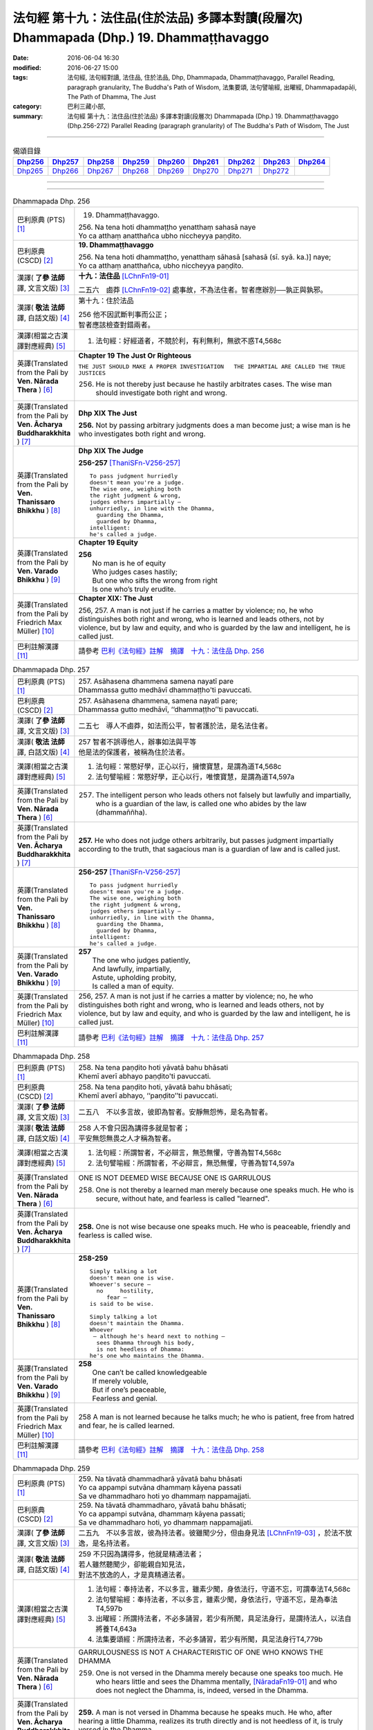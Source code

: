 ========================================================================================
法句經 第十九：法住品(住於法品) 多譯本對讀(段層次) Dhammapada (Dhp.) 19. Dhammaṭṭhavaggo
========================================================================================

:date: 2016-06-04 16:30
:modified: 2016-06-27 15:00
:tags: 法句經, 法句經對讀, 法住品, 住於法品, Dhp, Dhammapada, Dhammaṭṭhavaggo, 
       Parallel Reading, paragraph granularity, The Buddha's Path of Wisdom,
       法集要頌, 法句譬喻經, 出曜經, Dhammapadapāḷi, The Path of Dhamma, The Just
:category: 巴利三藏小部, 
:summary: 法句經 第十九：法住品(住於法品) 多譯本對讀(段層次) Dhammapada (Dhp.) 19. Dhammaṭṭhavaggo 
          (Dhp.256-272)
          Parallel Reading (paragraph granularity) of The Buddha's Path of Wisdom, The Just

--------------

.. list-table:: 偈頌目錄
   :widths: 2 2 2 2 2 2 2 2 2
   :header-rows: 1

   * - Dhp256_
     - Dhp257_
     - Dhp258_
     - Dhp259_
     - Dhp260_
     - Dhp261_
     - Dhp262_
     - Dhp263_
     - Dhp264_

   * - Dhp265_
     - Dhp266_
     - Dhp267_
     - Dhp268_
     - Dhp269_
     - Dhp270_
     - Dhp271_
     - Dhp272_
     - 

--------------

.. raw:: html 

  本對讀包含下列數個版本，請自行勾選欲對讀之版本
  （感恩 <strong><a href="https://siongui.github.io/zh/pages/siong-ui-te.html">Siong-Ui Te 師兄</a></strong>
  提供程式支援）：
  
  <div id="option-contrast-reading"></div>

--------------

.. _Dhp256:

.. list-table:: Dhammapada Dhp. 256
   :widths: 15 75
   :header-rows: 0
   :class: contrast-reading-table

   * - 巴利原典 (PTS) [1]_
     - 19. Dhammaṭṭhavaggo. 
 
       | 256. Na tena hoti dhammaṭṭho yenatthaṃ sahasā naye
       | Yo ca atthaṃ anatthañca ubho niccheyya paṇḍito.

   * - 巴利原典 (CSCD) [2]_
     - **19. Dhammaṭṭhavaggo**

       | 256. Na  tena hoti dhammaṭṭho, yenatthaṃ sāhasā [sahasā (sī. syā. ka.)] naye;
       | Yo ca atthaṃ anatthañca, ubho niccheyya paṇḍito.

   * - 漢譯( **了參 法師** 譯, 文言文版) [3]_
     - **十九：法住品** [LChnFn19-01]_ 

       二五六　鹵莽 [LChnFn19-02]_ 處事故，不為法住者。智者應辦別──孰正與孰邪。

   * - 漢譯( **敬法 法師** 譯, 白話文版) [4]_
     - 第十九：住於法品

       | 256 他不因武斷判事而公正；
       | 智者應該檢查對錯兩者。

   * - 漢譯(相當之古漢譯對應經典) [5]_
     - 1. 法句經：好經道者，不競於利，有利無利，無欲不惑T4,568c

   * - 英譯(Translated from the Pali by **Ven. Nārada Thera** ) [6]_
     - **Chapter 19  The Just Or Righteous**

       ``THE JUST SHOULD MAKE A PROPER INVESTIGATION   THE IMPARTIAL ARE CALLED THE TRUE JUSTICES``
       
       256. He is not thereby just because he hastily arbitrates cases. The wise man should investigate both right and wrong.

   * - 英譯(Translated from the Pali by **Ven. Ācharya Buddharakkhita** ) [7]_
     - **Dhp XIX The Just**
       
       **256.** Not by passing arbitrary judgments does a man become just; a wise man is he who investigates both right and wrong.

   * - 英譯(Translated from the Pali by **Ven. Thanissaro Bhikkhu** ) [8]_
     - **Dhp XIX  The Judge**

       **256-257** [ThaniSFn-V256-257]_
       ::
              
          To pass judgment hurriedly    
          doesn't mean you're a judge.    
          The wise one, weighing both   
          the right judgment & wrong,   
          judges others impartially —   
          unhurriedly, in line with the Dhamma,   
            guarding the Dhamma,  
            guarded by Dhamma,  
          intelligent:    
          he's called a judge.

   * - 英譯(Translated from the Pali by **Ven. Varado Bhikkhu** ) [9]_
     - **Chapter 19 Equity**

       | **256** 
       |  No man is he of equity  
       |  Who judges cases hastily; 
       |  But one who sifts the wrong from right  
       |  Is one who’s truly erudite.
     
   * - 英譯(Translated from the Pali by Friedrich Max Müller) [10]_
     - **Chapter XIX: The Just**

       256, 257. A man is not just if he carries a matter by violence; no, he who distinguishes both right and wrong, who is learned and leads others, not by violence, but by law and equity, and who is guarded by the law and intelligent, he is called just.

   * - 巴利註解漢譯 [11]_
     - 請參考 `巴利《法句經》註解　摘譯　十九：法住品 Dhp. 256 <{filename}../dhA/dhA-chap19%zh.rst#Dhp256>`__

.. _Dhp257:

.. list-table:: Dhammapada Dhp. 257
   :widths: 15 75
   :header-rows: 0
   :class: contrast-reading-table

   * - 巴利原典 (PTS) [1]_
     - | 257. Asāhasena dhammena samena nayatī pare
       | Dhammassa gutto medhāvī dhammaṭṭho'ti pavuccati.

   * - 巴利原典 (CSCD) [2]_
     - | 257. Asāhasena  dhammena, samena nayatī pare;
       | Dhammassa gutto medhāvī, ‘‘dhammaṭṭho’’ti pavuccati.

   * - 漢譯( **了參 法師** 譯, 文言文版) [3]_
     - 二五七　導人不鹵莽，如法而公平，智者護於法，是名法住者。

   * - 漢譯( **敬法 法師** 譯, 白話文版) [4]_
     - | 257 智者不誤導他人，辦事如法與平等
       | 他是法的保護者，被稱為住於法者。

   * - 漢譯(相當之古漢譯對應經典) [5]_
     - 1. 法句經：常愍好學，正心以行，擁懷寶慧，是謂為道T4,568c
       2. 法句譬喻經：常愍好學，正心以行，唯懷寶慧，是謂為道T4,597a

   * - 英譯(Translated from the Pali by **Ven. Nārada Thera** ) [6]_
     - 257. The intelligent person who leads others not falsely but lawfully and impartially, who is a guardian of the law, is called one who abides by the law (dhammaññha).

   * - 英譯(Translated from the Pali by **Ven. Ācharya Buddharakkhita** ) [7]_
     - **257.** He who does not judge others arbitrarily, but passes judgment impartially according to the truth, that sagacious man is a guardian of law and is called just.

   * - 英譯(Translated from the Pali by **Ven. Thanissaro Bhikkhu** ) [8]_
     - **256-257** [ThaniSFn-V256-257]_
       ::
              
          To pass judgment hurriedly    
          doesn't mean you're a judge.    
          The wise one, weighing both   
          the right judgment & wrong,   
          judges others impartially —   
          unhurriedly, in line with the Dhamma,   
            guarding the Dhamma,  
            guarded by Dhamma,  
          intelligent:    
          he's called a judge.

   * - 英譯(Translated from the Pali by **Ven. Varado Bhikkhu** ) [9]_
     - | **257** 
       |  The one who judges patiently, 
       |  And lawfully, impartially,  
       |  Astute, upholding probity,  
       |  Is called a man of equity.
     
   * - 英譯(Translated from the Pali by Friedrich Max Müller) [10]_
     - 256, 257. A man is not just if he carries a matter by violence; no, he who distinguishes both right and wrong, who is learned and leads others, not by violence, but by law and equity, and who is guarded by the law and intelligent, he is called just.

   * - 巴利註解漢譯 [11]_
     - 請參考 `巴利《法句經》註解　摘譯　十九：法住品 Dhp. 257 <{filename}../dhA/dhA-chap19%zh.rst#Dhp257>`__

.. _Dhp258:

.. list-table:: Dhammapada Dhp. 258
   :widths: 15 75
   :header-rows: 0
   :class: contrast-reading-table

   * - 巴利原典 (PTS) [1]_
     - | 258. Na tena paṇḍito hoti yāvatā bahu bhāsati
       | Khemī averī abhayo paṇḍito'ti pavuccati.

   * - 巴利原典 (CSCD) [2]_
     - | 258. Na tena paṇḍito hoti, yāvatā bahu bhāsati;
       | Khemī averī abhayo, ‘‘paṇḍito’’ti pavuccati.

   * - 漢譯( **了參 法師** 譯, 文言文版) [3]_
     - 二五八　不以多言故，彼即為智者。安靜無怨怖，是名為智者。

   * - 漢譯( **敬法 法師** 譯, 白話文版) [4]_
     - | 258 人不會只因為講得多就是智者；
       | 平安無怨無畏之人才稱為智者。

   * - 漢譯(相當之古漢譯對應經典) [5]_
     - 1. 法句經：所謂智者，不必辯言，無恐無懼，守善為智T4,568c
       2. 法句譬喻經：所謂智者，不必辯言，無恐無懼，守善為智T4,597a

   * - 英譯(Translated from the Pali by **Ven. Nārada Thera** ) [6]_
     - ONE IS NOT DEEMED WISE BECAUSE ONE IS GARRULOUS

       258. One is not thereby a learned man merely because one speaks much. He who is secure, without hate, and fearless is called "learned".

   * - 英譯(Translated from the Pali by **Ven. Ācharya Buddharakkhita** ) [7]_
     - **258.** One is not wise because one speaks much. He who is peaceable, friendly and fearless is called wise.

   * - 英譯(Translated from the Pali by **Ven. Thanissaro Bhikkhu** ) [8]_
     - **258-259** 
       ::
              
          Simply talking a lot    
          doesn't mean one is wise.   
          Whoever's secure —    
            no     hostility, 
               fear — 
          is said to be wise.   
              
          Simply talking a lot    
          doesn't maintain the Dhamma.    
          Whoever   
           — although he's heard next to nothing —    
            sees Dhamma through his body, 
            is not heedless of Dhamma:  
          he's one who maintains the Dhamma.

   * - 英譯(Translated from the Pali by **Ven. Varado Bhikkhu** ) [9]_
     - | **258** 
       |  One can’t be called knowledgeable 
       |  If merely voluble,  
       |  But if one’s peaceable, 
       |  Fearless and genial.
     
   * - 英譯(Translated from the Pali by Friedrich Max Müller) [10]_
     - 258 A man is not learned because he talks much; he who is patient, free from hatred and fear, he is called learned.

   * - 巴利註解漢譯 [11]_
     - 請參考 `巴利《法句經》註解　摘譯　十九：法住品 Dhp. 258 <{filename}../dhA/dhA-chap19%zh.rst#Dhp258>`__

.. _Dhp259:

.. list-table:: Dhammapada Dhp. 259
   :widths: 15 75
   :header-rows: 0
   :class: contrast-reading-table

   * - 巴利原典 (PTS) [1]_
     - | 259. Na tāvatā dhammadharā yāvatā bahu bhāsati
       | Yo ca appampi sutvāna dhammaṃ kāyena passati
       | Sa ve dhammadharo hoti yo dhammaṃ nappamajjati.

   * - 巴利原典 (CSCD) [2]_
     - | 259. Na tāvatā dhammadharo, yāvatā bahu bhāsati;
       | Yo ca appampi sutvāna, dhammaṃ kāyena passati;
       | Sa ve dhammadharo hoti, yo dhammaṃ nappamajjati.

   * - 漢譯( **了參 法師** 譯, 文言文版) [3]_
     - 二五九　不以多言故，彼為持法者。彼雖聞少分，但由身見法 [LChnFn19-03]_ ，於法不放逸，是名持法者。

   * - 漢譯( **敬法 法師** 譯, 白話文版) [4]_
     - | 259 不只因為講得多，他就是精通法者；
       | 若人雖然聽聞少，卻能親自知見法，
       | 對法不放逸的人，才是真精通法者。

   * - 漢譯(相當之古漢譯對應經典) [5]_
     - 1. 法句經：奉持法者，不以多言，雖素少聞，身依法行，守道不忘，可謂奉法T4,568c
       2. 法句譬喻經：奉持法者，不以多言，雖素少聞，身依法行，守道不忘，是為奉法T4,597b
       3. 出曜經：所謂持法者，不必多誦習，若少有所聞，具足法身行，是謂持法人，以法自將養T4,643a
       4. 法集要頌經：所謂持法者，不必多誦習，若少有所聞，具足法身行T4,779b

   * - 英譯(Translated from the Pali by **Ven. Nārada Thera** ) [6]_
     - GARRULOUSNESS IS NOT A CHARACTERISTIC OF ONE WHO KNOWS THE DHAMMA

       259. One is not versed in the Dhamma merely because one speaks too much. He who hears little and sees the Dhamma mentally, [NāradaFn19-01]_ and who does not neglect the Dhamma, is, indeed, versed in the Dhamma.

   * - 英譯(Translated from the Pali by **Ven. Ācharya Buddharakkhita** ) [7]_
     - **259.** A man is not versed in Dhamma because he speaks much. He who, after hearing a little Dhamma, realizes its truth directly and is not heedless of it, is truly versed in the Dhamma.

   * - 英譯(Translated from the Pali by **Ven. Thanissaro Bhikkhu** ) [8]_
     - **258-259** [ThaniSFn-V259]_
       ::
              
          Simply talking a lot    
          doesn't mean one is wise.   
          Whoever's secure —    
            no     hostility, 
               fear — 
          is said to be wise.   
              
          Simply talking a lot    
          doesn't maintain the Dhamma.    
          Whoever   
           — although he's heard next to nothing —    
            sees Dhamma through his body, 
            is not heedless of Dhamma:  
          he's one who maintains the Dhamma.

   * - 英譯(Translated from the Pali by **Ven. Varado Bhikkhu** ) [9]_
     - | **259** 
       |  He’s not a Dhamma specialist, 
       |  The one who merely speechifies; 
       |  But one, not lax, who learns a bit, 
       |  Then Dhamma does he realise.
     
   * - 英譯(Translated from the Pali by Friedrich Max Müller) [10]_
     - 259 A man is not a supporter of the law because he talks much; even if a man has learnt little, but sees the law bodily, he is a supporter of the law, a man who never neglects the law.

   * - 巴利註解漢譯 [11]_
     - 請參考 `巴利《法句經》註解　摘譯　十九：法住品 Dhp. 259 <{filename}../dhA/dhA-chap19%zh.rst#Dhp259>`__

.. _Dhp260:

.. list-table:: Dhammapada Dhp. 260
   :widths: 15 75
   :header-rows: 0
   :class: contrast-reading-table

   * - 巴利原典 (PTS) [1]_
     - | 260. Na tena thero hoti yenassa palitaṃ siro
       | Paripakko vayo tassa moghajiṇṇo'ti vuccati.

   * - 巴利原典 (CSCD) [2]_
     - | 260. Na  tena thero so hoti [thero hoti (sī. syā.)], yenassa palitaṃ siro;
       | Paripakko  vayo tassa, ‘‘moghajiṇṇo’’ti vuccati.

   * - 漢譯( **了參 法師** 譯, 文言文版) [3]_
     - 二六０　不因彼白頭，即得為長老 [LChnFn19-04]_ 。彼年齡虛熟，徒有長老名。

   * - 漢譯( **敬法 法師** 譯, 白話文版) [4]_
     - | 260 他不會只是因為白了頭髮即是長老，
       | 僅只是年歲大的人稱為「白活到老」。

   * - 漢譯(相當之古漢譯對應經典) [5]_
     - 1. 法句經：所謂老者，不必年耆，形熟髮白，惷愚而已T4,568c
       2. 法句譬喻經：所謂老者，不以年耆，形熟髮白，惷愚而已T4,597a
       3. 出曜經：所謂長老，不以耆年，形熟髮白，惷愚而已T4,680a
       4. 法集要頌經：所謂長老者，不必以耆年，形熟鬢髮白，愚惷不知罪T4,782c

       | 5. 增一：所謂長老者，未必剃鬚髮，雖復年齒長，不免於愚行T2,659c
       | 6. 智度：所謂長老相，不必以年耆，形瘦鬚髮白，空老內無德T25,224b

   * - 英譯(Translated from the Pali by **Ven. Nārada Thera** ) [6]_
     - ``GREY HAIR ALONE MAKES NOT A THERA   HE IS A THERA WHO IS STAINLESS``

       260. He is not thereby an elder (thera [NāradaFn19-02]_ ) merely because his head is grey. Ripe is he in age. "Old-in-vain" is he called.

   * - 英譯(Translated from the Pali by **Ven. Ācharya Buddharakkhita** ) [7]_
     - **260.** A monk is not an elder because his head is gray. He is but ripe in age, and he is called one grown old in vain.

   * - 英譯(Translated from the Pali by **Ven. Thanissaro Bhikkhu** ) [8]_
     - **260-261** 
       ::
              
          A head of gray hairs    
          doesn't mean one's an elder.    
          Advanced in years,    
          one's called an old fool.   
              
          But one in whom there is    
            truth, restraint, 
            rectitude, gentleness,  
            self-control —  
          he's called an elder,   
            his impurities disgorged, 
               enlightened.

   * - 英譯(Translated from the Pali by **Ven. Varado Bhikkhu** ) [9]_
     - | **260** 
       |  A monk’s not deemed ‘an Elder’  
       |  Through hair that’s turning grey. 
       |  If he’s just matured in age,  
       |  He’s deemed ‘matured-in-vain’.
     
   * - 英譯(Translated from the Pali by Friedrich Max Müller) [10]_
     - 260 A man is not an elder because his head is grey; his age may be ripe, but he is called 'Old-in-vain.'

   * - 巴利註解漢譯 [11]_
     - 請參考 `巴利《法句經》註解　摘譯　十九：法住品 Dhp. 260 <{filename}../dhA/dhA-chap19%zh.rst#Dhp260>`__

.. _Dhp261:

.. list-table:: Dhammapada Dhp. 261
   :widths: 15 75
   :header-rows: 0
   :class: contrast-reading-table

   * - 巴利原典 (PTS) [1]_
     - | 261. Yamhi saccaṃ ca dhammo ca ahiṃsā saṃyamo damo
       | Sa ve vantamalo dhīro thero iti pavuccati.

   * - 巴利原典 (CSCD) [2]_
     - | 261. Yamhi saccañca dhammo ca, ahiṃsā saṃyamo damo;
       | Sa ve vantamalo dhīro, ‘‘thero’’ iti [so theroti (syā. ka.)] pavuccati.

   * - 漢譯( **了參 法師** 譯, 文言文版) [3]_
     - 二六一　於彼具真實 [LChnFn19-05]_ ，具法 [LChnFn19-06]_ 不殺生，節制 [LChnFn19-07]_ 並調伏 [LChnFn19-08]_ ，彼有智慧人。除滅諸垢穢，實名為長老。

   * - 漢譯( **敬法 法師** 譯, 白話文版) [4]_
     - | 261 於他有諦又有法 [CFFn19-01]_ 、無害有戒與自制，
       | 去除污垢 [CFFn19-02]_ 的賢者，他是所謂的長老。

   * - 漢譯(相當之古漢譯對應經典) [5]_
     - 1. 法句經：謂懷諦法，順調慈仁，明遠清潔，是為長老T4,568c
       2. 法句譬喻經：謂懷諦法，順調慈仁，明達清潔，是為長老T4,597a
       3. 出曜經：謂捨罪福，淨修梵行，明遠清潔，是謂長老T4,680a
       4. 法集要頌經：能知罪福者，身淨修梵行，明遠純清潔，是名為長老T4,782c

       | 5. 增一：若有見諦法，無害於群萌，捨諸穢惡行，此名為長老T2,659c

   * - 英譯(Translated from the Pali by **Ven. Nārada Thera** ) [6]_
     - 261. In whom are truth, [NāradaFn19-03]_ virtue, [NāradaFn19-04]_ harmlessness, restraint [NāradaFn19-05]_ and control, that wise man who is purged of impurities, [NāradaFn19-06]_ is, indeed, called an elder.

   * - 英譯(Translated from the Pali by **Ven. Ācharya Buddharakkhita** ) [7]_
     - **261.** One in whom there is truthfulness, virtue, inoffensiveness, restraint and self-mastery, who is free from defilements and is wise — he is truly called an Elder.

   * - 英譯(Translated from the Pali by **Ven. Thanissaro Bhikkhu** ) [8]_
     - **260-261** 
       ::
              
          A head of gray hairs    
          doesn't mean one's an elder.    
          Advanced in years,    
          one's called an old fool.   
              
          But one in whom there is    
            truth, restraint, 
            rectitude, gentleness,  
            self-control —  
          he's called an elder,   
            his impurities disgorged, 
               enlightened.

   * - 英譯(Translated from the Pali by **Ven. Varado Bhikkhu** ) [9]_
     - | **261** 
       |  The bhikkhu of goodness and honesty,  
       |  Who’s peaceful, good-natured and tamed, 
       |  Who’s resolute, purged of impurity, 
       |  Is ‘Elder’ deservedly named.
     
   * - 英譯(Translated from the Pali by Friedrich Max Müller) [10]_
     - 261 He in whom there is truth, virtue, love, restraint, moderation, he who is free from impurity and is wise, he is called an elder.

   * - 巴利註解漢譯 [11]_
     - 請參考 `巴利《法句經》註解　摘譯　十九：法住品 Dhp. 261 <{filename}../dhA/dhA-chap19%zh.rst#Dhp261>`__

.. _Dhp262:

.. list-table:: Dhammapada Dhp. 262
   :widths: 15 75
   :header-rows: 0
   :class: contrast-reading-table

   * - 巴利原典 (PTS) [1]_
     - | 262. Na vākkaraṇamattena vaṇṇapokkharatāya vā
       | Sādhurūpo naro hoti issukī maccharī saṭho.

   * - 巴利原典 (CSCD) [2]_
     - | 262. Na vākkaraṇamattena, vaṇṇapokkharatāya vā;
       | Sādhurūpo naro hoti, issukī maccharī saṭho.

   * - 漢譯( **了參 法師** 譯, 文言文版) [3]_
     - 二六二　 [LChnFn19-09]_ 嫉慳虛偽者，雖以其辯才，或由相端嚴，不為善良人。

   * - 漢譯( **敬法 法師** 譯, 白話文版) [4]_
     - | 262 嫉妒吝嗇狡猾的人，不會只因說話優雅，
       | 或者因為容貌美麗，就是心地善良的人。

   * - 漢譯(相當之古漢譯對應經典) [5]_
     - 1. 法句經：所謂端政，非色如花，慳嫉虛飾，言行有違T4,568c
       2. 法句譬喻經：所謂端正，非色如華，貪嫉虛飾，言行有違T4,597a
       3. 出曜經：不以柔和言，名稱有所至，人有善顏色，乃懷巧偽心T4,748b
       4. 法集要頌經：不以柔和言，名稱有所至，人有善顏色，乃懷巧偽心T4,793a

   * - 英譯(Translated from the Pali by **Ven. Nārada Thera** ) [6]_
     - ``NOT BY HANDSOME APPEARANCE DOES ONE BECOME GOOD-NATURED   GOOD-NATURED IS HE WHO HAS GIVEN UP JEALOUSY ETC.``

       262. Not by mere eloquence, nor by handsome appearance, does a man become good-natured, should he be jealous, selfish, and deceitful. 

   * - 英譯(Translated from the Pali by **Ven. Ācharya Buddharakkhita** ) [7]_
     - **262.** Not by mere eloquence nor by beauty of form does a man become accomplished, if he is jealous, selfish and deceitful.

   * - 英譯(Translated from the Pali by **Ven. Thanissaro Bhikkhu** ) [8]_
     - **262-263** 
       ::
              
          Not by suave conversation   
          or lotus-like coloring    
          does an envious, miserly cheat    
          become an exemplary man.    
              
          But one in whom this is   
            cut    through  
            up-    rooted 
            wiped out — 
          he's called exemplary,    
            his aversion disgorged, 
               intelligent.

   * - 英譯(Translated from the Pali by **Ven. Varado Bhikkhu** ) [9]_
     - | **262 & 263** 
       |    
       |  Not merely polished rhetoric, 
       |  Nor features that are beauteous,  
       |  Denote that someone’s excellent 
       |  Who’s stingy, sly and envious.  
       |    
       |  But, if these stains are quelled, 
       |  If uprooted and expelled, 
       |  Then, the sage who’s purged malevolence,  
       |  Is correctly known as excellent.
     
   * - 英譯(Translated from the Pali by Friedrich Max Müller) [10]_
     - 262 An envious greedy, dishonest man does not become respectable by means of much talking only, or by the beauty of his complexion.

   * - 巴利註解漢譯 [11]_
     - 請參考 `巴利《法句經》註解　摘譯　十九：法住品 Dhp. 262 <{filename}../dhA/dhA-chap19%zh.rst#Dhp262>`__

.. _Dhp263:

.. list-table:: Dhammapada Dhp. 263
   :widths: 15 75
   :header-rows: 0
   :class: contrast-reading-table

   * - 巴利原典 (PTS) [1]_
     - | 263. Yassa ce taṃ samucchinnaṃ mūlaghaccaṃ samūhataṃ
       | Sa vantadoso medhāvī sādhurūpo'ti vuccati.

   * - 巴利原典 (CSCD) [2]_
     - | 263. Yassa cetaṃ samucchinnaṃ, mūlaghaccaṃ samūhataṃ;
       | Sa vantadoso medhāvī, ‘‘sādhurūpo’’ti vuccati.

   * - 漢譯( **了參 法師** 譯, 文言文版) [3]_
     - 二六三　若斬斷此（心），拔根及除滅，彼捨瞋智者，名為善良人。

   * - 漢譯( **敬法 法師** 譯, 白話文版) [4]_
     - | 263 若人已斷除根除、以及消滅該惡法，
       | 這已除穢的智者，稱為心地善良者。

   * - 漢譯(相當之古漢譯對應經典) [5]_
     - 1. 法句經：謂能捨惡，根原已斷，慧而無恚，是謂端政T4,569a
       2. 法句譬喻經：謂能捨惡，根原已斷，慧而無恚，是謂端正T4,597a
       3. 出曜經：有能斷是者，永拔其根本，智者除諸穢，乃名為善色T4,748c
       4. 法集要頌經：有能斷是者，永拔其根本，智者除諸穢，乃名為善色T4,793a

   * - 英譯(Translated from the Pali by **Ven. Nārada Thera** ) [6]_
     - 263. But in whom these are wholly cut off, uprooted and extinct, that wise man who is purged of hatred, is, indeed, called good-natured.

   * - 英譯(Translated from the Pali by **Ven. Ācharya Buddharakkhita** ) [7]_
     - **263.** But he in whom these are wholly destroyed, uprooted and extinct, and who has cast out hatred — that wise man is truly accomplished.

   * - 英譯(Translated from the Pali by **Ven. Thanissaro Bhikkhu** ) [8]_
     - **262-263** 
       ::
              
          Not by suave conversation   
          or lotus-like coloring    
          does an envious, miserly cheat    
          become an exemplary man.    
              
          But one in whom this is   
            cut    through  
            up-    rooted 
            wiped out — 
          he's called exemplary,    
            his aversion disgorged, 
               intelligent.

   * - 英譯(Translated from the Pali by **Ven. Varado Bhikkhu** ) [9]_
     - | **262 & 263** 
       |    
       |  Not merely polished rhetoric, 
       |  Nor features that are beauteous,  
       |  Denote that someone’s excellent 
       |  Who’s stingy, sly and envious.  
       |    
       |  But, if these stains are quelled, 
       |  If uprooted and expelled, 
       |  Then, the sage who’s purged malevolence,  
       |  Is correctly known as excellent.
     
   * - 英譯(Translated from the Pali by Friedrich Max Müller) [10]_
     - 263 He in whom all this is destroyed, and taken out with the very root, he, when freed from hatred and wise, is called respectable.

   * - 巴利註解漢譯 [11]_
     - 請參考 `巴利《法句經》註解　摘譯　十九：法住品 Dhp. 263 <{filename}../dhA/dhA-chap19%zh.rst#Dhp263>`__

.. _Dhp264:

.. list-table:: Dhammapada Dhp. 264
   :widths: 15 75
   :header-rows: 0
   :class: contrast-reading-table

   * - 巴利原典 (PTS) [1]_
     - | 264. Na muṇḍakena samaṇo abbato alikaṃ bhaṇaṃ
       | Icchālobhasamāpanno samaṇo kiṃ bhavissati.

   * - 巴利原典 (CSCD) [2]_
     - | 264. Na muṇḍakena samaṇo, abbato alikaṃ bhaṇaṃ;
       | Icchālobhasamāpanno, samaṇo kiṃ bhavissati.

   * - 漢譯( **了參 法師** 譯, 文言文版) [3]_
     - 二六四　若破戒妄語，削髮非沙門。充滿欲與貪，云何為沙門？

   * - 漢譯( **敬法 法師** 譯, 白話文版) [4]_
     - | 264 無戒說妄語的人，不因剃頭是沙門。
       | 充滿渴望貪欲者，怎麼會是個沙門？

   * - 漢譯(相當之古漢譯對應經典) [5]_
     - 1. 法句經：所謂沙門，非必除髮，妄語貪取，有欲如凡T4,569a
       2. 法句譬喻經：所謂沙門，不必除髮，妄語貪取，有欲如凡T4,597a
       3. 出曜經：所謂沙門，非必除髮，妄語貪取，有欲如凡T4,680b
       4. 法集要頌經：所謂沙門者，不必剃鬚髮，妄語多貪愛，有欲如凡夫T4,782c

   * - 英譯(Translated from the Pali by **Ven. Nārada Thera** ) [6]_
     - A SHAVEN HEAD DOES NOT MAKE ONE A MONK

       264. Not by a shaven head does an undisciplined man, [NāradaFn19-07]_ who utters lies, become a monk. How will one who is full of desire and greed be a monk?

   * - 英譯(Translated from the Pali by **Ven. Ācharya Buddharakkhita** ) [7]_
     - **264.** Not by shaven head does a man who is indisciplined and untruthful become a monk. How can he who is full of desire and greed be a monk?

   * - 英譯(Translated from the Pali by **Ven. Thanissaro Bhikkhu** ) [8]_
     - **264-265** 
       ::
              
          A shaven head   
          doesn't mean a contemplative.   
          The liar observing no duties,   
          filled with greed & desire:   
          what kind of contemplative's he?    
              
          But whoever tunes out   
          the dissonance    
          of his evil qualities   
           — large or small —   
          in every way    
          by bringing evil to consonance:   
            he's called a contemplative.

   * - 英譯(Translated from the Pali by **Ven. Varado Bhikkhu** ) [9]_
     - | **264** 
       |  By shaving one’s head one is not a recluse. 
       |  The shaveling who’s lawless, who utters untruths, 
       |  Brimful of wishes, and laden with greed,  
       |  How could such a one a recluse be, indeed?
     
   * - 英譯(Translated from the Pali by Friedrich Max Müller) [10]_
     - 264 Not by tonsure does an undisciplined man who speaks falsehood become a Samana; can a man be a Samana who is still held captive by desire and greediness?

   * - 巴利註解漢譯 [11]_
     - 請參考 `巴利《法句經》註解　摘譯　十九：法住品 Dhp. 264 <{filename}../dhA/dhA-chap19%zh.rst#Dhp264>`__

.. _Dhp265:

.. list-table:: Dhammapada Dhp. 265
   :widths: 15 75
   :header-rows: 0
   :class: contrast-reading-table

   * - 巴利原典 (PTS) [1]_
     - | 265. Yo ca sameti pāpāni aṇuṃ thūlāni sabbaso
       | Samitattā hi pāpānaṃ samaṇo'ti pavuccati.

   * - 巴利原典 (CSCD) [2]_
     - | 265. Yo  ca sameti pāpāni, aṇuṃ thūlāni sabbaso;
       | Samitattā hi pāpānaṃ, ‘‘samaṇo’’ti pavuccati.

   * - 漢譯( **了參 法師** 譯, 文言文版) [3]_
     - 二六五　彼息滅諸惡──無論大與小，因息滅諸惡，故名為沙門。

   * - 漢譯( **敬法 法師** 譯, 白話文版) [4]_
     - | 265 已平息一切大小惡的人，
       | 因為自己已平息諸惡而稱為沙門。

   * - 漢譯(相當之古漢譯對應經典) [5]_
     - 1. 法句經：謂能止惡，恢廓弘道，息心滅意，是為沙門T4,569a
       2. 法句譬喻經：謂能止惡，恢廓弘道，息心滅意，是謂沙門T4,597b
       3. 出曜經：所謂沙門，恢廓弘道，息心滅意，麤結不興T4,680c
       4. 法集要頌經：所言沙門者，息心滅意想，穢垢盡消除，故說為出家T4,783a

   * - 英譯(Translated from the Pali by **Ven. Nārada Thera** ) [6]_
     - HE IS A MONK WHO HAS OVERCOME EVIL

       265. He who wholly subdues evil deeds both small and great is called a monk because he has overcome all evil. 

   * - 英譯(Translated from the Pali by **Ven. Ācharya Buddharakkhita** ) [7]_
     - **265.** He who wholly subdues evil both small and great is called a monk, because he has overcome all evil.

   * - 英譯(Translated from the Pali by **Ven. Thanissaro Bhikkhu** ) [8]_
     - **264-265** [ThaniSFn-V265]_
       ::
              
          A shaven head   
          doesn't mean a contemplative.   
          The liar observing no duties,   
          filled with greed & desire:   
          what kind of contemplative's he?    
              
          But whoever tunes out   
          the dissonance    
          of his evil qualities   
           — large or small —   
          in every way    
          by bringing evil to consonance:   
            he's called a contemplative.

   * - 英譯(Translated from the Pali by **Ven. Varado Bhikkhu** ) [9]_
     - | **265** 
       |  With the eradication of all forms of evil conduct, either gross or subtle, one becomes truly an ascetic.
     
   * - 英譯(Translated from the Pali by Friedrich Max Müller) [10]_
     - 265 He who always quiets the evil, whether small or large, he is called a Samana (a quiet man), because he has quieted all evil.

   * - 巴利註解漢譯 [11]_
     - 請參考 `巴利《法句經》註解　摘譯　十九：法住品 Dhp. 265 <{filename}../dhA/dhA-chap19%zh.rst#Dhp265>`__

.. _Dhp266:

.. list-table:: Dhammapada Dhp. 266
   :widths: 15 75
   :header-rows: 0
   :class: contrast-reading-table

   * - 巴利原典 (PTS) [1]_
     - | 266. Na tena bhikkhū hoti yāvatā bhikkhate pare
       | Vissaṃ dhammaṃ samādāya bhikkhu hoti na tāvatā.

   * - 巴利原典 (CSCD) [2]_
     - | 266. Na  tena bhikkhu so hoti, yāvatā bhikkhate pare;
       | Vissaṃ dhammaṃ samādāya, bhikkhu hoti na tāvatā.

   * - 漢譯( **了參 法師** 譯, 文言文版) [3]_
     - 二六六　僅向他行乞，不即是比丘。行宗教法儀，亦不為比丘。

   * - 漢譯( **敬法 法師** 譯, 白話文版) [4]_
     - | 266 他不會只是因為向別人乞食就是比丘。
       | 他不會只因為奉行肉腥法而成為比丘。 [CFFn19-03]_

   * - 漢譯(相當之古漢譯對應經典) [5]_
     - 1. 法句經：所謂比丘，非時乞食，邪行婬彼，稱名而已T4,569a
       2. 法句譬喻經：所謂比丘，非持乞食，邪行望彼，求名而已T4,597b

       | 3. 雜含：所謂比丘者，非但以乞食，受持在家法，是何名比丘？T2,27a
       | 4. 別雜：不必從他乞，得名為比丘，雖具在家法，正修於梵行T2,466b
       | 5. 婆須蜜：彼不為比丘，從彼乞求者，受取屋舍法，如是非比丘T28,803b

   * - 英譯(Translated from the Pali by **Ven. Nārada Thera** ) [6]_
     - ``ONE DOES NOT BECOME A BHIKKHU MERELY BY BEGGING   HE WHO IS HOLY IS CALLED A BHIKKHU``

       266. He is not thereby a bhikkhu [NāradaFn19-08]_ merely because he begs from others; by following the whole code (of morality [NāradaFn19-09]_ ) one certainly becomes a bhikkhu and not (merely) by such begging.

   * - 英譯(Translated from the Pali by **Ven. Ācharya Buddharakkhita** ) [7]_
     - **266.** He is not a monk just because he lives on others' alms. Not by adopting outward form does one become a true monk.

   * - 英譯(Translated from the Pali by **Ven. Thanissaro Bhikkhu** ) [8]_
     - **266-267** 
       ::
              
          Begging from others   
          doesn't mean one's a monk.    
          As long as one follows    
          householders' ways,   
          one is no monk at all.    
              
          But whoever puts aside    
          both merit & evil and,    
          living the chaste life,   
            judiciously 
          goes through the world:   
          he's called a monk.

   * - 英譯(Translated from the Pali by **Ven. Varado Bhikkhu** ) [9]_
     - | **266** 
       |  A bhikkhu is one who commits  
       |  To the whole of the training, not bits. [VaradoFn-V266]_  
       |  Those people could never be said  
       |  True bhikkhus to be, who just beg.
     
   * - 英譯(Translated from the Pali by Friedrich Max Müller) [10]_
     - 266 A man is not a mendicant (Bhikshu) simply because he asks others for alms; he who adopts the whole law is a Bhikshu, not he who only begs.

   * - 巴利註解漢譯 [11]_
     - 請參考 `巴利《法句經》註解　摘譯　十九：法住品 Dhp. 266 <{filename}../dhA/dhA-chap19%zh.rst#Dhp266>`__

.. _Dhp267:

.. list-table:: Dhammapada Dhp. 267
   :widths: 15 75
   :header-rows: 0
   :class: contrast-reading-table

   * - 巴利原典 (PTS) [1]_
     - | 267. Yo'dha puññca pāpañca bāhetvā brahmacariyavā
       | Saṅkhāya loke carati sa ce bhikkhū'ti vuccati.

   * - 巴利原典 (CSCD) [2]_
     - | 267. Yodha puññañca pāpañca, bāhetvā brahmacariyavā [brahmacariyaṃ (ka.)];
       | Saṅkhāya loke carati, sa ve ‘‘bhikkhū’’ti vuccati.

   * - 漢譯( **了參 法師** 譯, 文言文版) [3]_
     - 二六七　僅捨善與惡，修於梵行者，以知 [LChnFn19-10]_ 住此世，彼實名比丘。

   * - 漢譯( **敬法 法師** 譯, 白話文版) [4]_
     - | 267 若人於此教法中，已捨善惡具梵行、
       | 了知蘊世間過活，此人實稱為比丘。

   * - 漢譯(相當之古漢譯對應經典) [5]_
     - 1. 法句經：謂捨罪福，淨修梵行，慧能破惡，是為比丘T4,569a
       2. 法句譬喻經：謂捨罪業，淨修梵行，慧能破惡，是為比丘T4,597b
       3. 出曜經：謂捨罪福，淨修梵行，明遠清潔，是謂長老T4,680a

       | 4. 雜含：於功德過惡，俱離修正行，其心無所畏，是則名比丘T2,27a
       | 5. 別雜：福果及惡報，俱斷無相著，乾竭諸有結，是名比丘法T2,466b
       | 6. 婆須蜜：若有福有惡，除去修梵行，練滅受不起，彼謂之比丘T28,803b
       | 7. 智度：能捨罪福果，精進行梵行，已離一切法，是名為長老T25,224b

   * - 英譯(Translated from the Pali by **Ven. Nārada Thera** ) [6]_
     - 267. Herein he who has transcended both good and evil, whose conduct is sublime, who lives with understanding in this world, he, indeed, is called a bhikkhu.

   * - 英譯(Translated from the Pali by **Ven. Ācharya Buddharakkhita** ) [7]_
     - **267.** Whoever here (in the Dispensation) lives a holy life, transcending both merit and demerit, and walks with understanding in this world — he is truly called a monk.

   * - 英譯(Translated from the Pali by **Ven. Thanissaro Bhikkhu** ) [8]_
     - **266-267** 
       ::
              
          Begging from others   
          doesn't mean one's a monk.    
          As long as one follows    
          householders' ways,   
          one is no monk at all.    
              
          But whoever puts aside    
          both merit & evil and,    
          living the chaste life,   
            judiciously 
          goes through the world:   
          he's called a monk.

   * - 英譯(Translated from the Pali by **Ven. Varado Bhikkhu** ) [9]_
     - | **267** 
       |  He who has rejected both merit and evil, who lives in the world with a careful attitude, faring the holy life, should certainly be called a monk.
     
   * - 英譯(Translated from the Pali by Friedrich Max Müller) [10]_
     - 267 He who is above good and evil, who is chaste, who with knowledge passes through the world, he indeed is called a Bhikshu.

   * - 巴利註解漢譯 [11]_
     - 請參考 `巴利《法句經》註解　摘譯　十九：法住品 Dhp. 267 <{filename}../dhA/dhA-chap19%zh.rst#Dhp267>`__

.. _Dhp268:

.. list-table:: Dhammapada Dhp. 268
   :widths: 15 75
   :header-rows: 0
   :class: contrast-reading-table

   * - 巴利原典 (PTS) [1]_
     - | 268. Na monena muni hoti mūḷharūpo aviddasu
       | Yo ca tulaṃ'va paggayha varamādāya paṇḍito.

   * - 巴利原典 (CSCD) [2]_
     - | 268. Na monena munī hoti, mūḷharūpo aviddasu;
       | Yo ca tulaṃva paggayha, varamādāya paṇḍito.

   * - 漢譯( **了參 法師** 譯, 文言文版) [3]_
     - 二六八　 [LChnFn19-11]_ 愚昧無知者，不以默然故，而名為牟尼。智者如權衡。

   * - 漢譯( **敬法 法師** 譯, 白話文版) [4]_
     - | 268-269 愚痴且無智的人，不因沉默是牟尼。
       | 猶如持秤（衡量後），智者選取最上的，
       | 捨棄種種邪惡的，因此了知是牟尼。
       | 了知兩種世間者，因此被稱為牟尼。 [CFFn19-04]_

   * - 漢譯(相當之古漢譯對應經典) [5]_
     - 1. 法句經：所謂仁明，非口不言，用心不淨，外順而已T4,569a
       2. 法句譬喻經：所謂仁明，非口所言，用心不精，外順而已T4,597b

   * - 英譯(Translated from the Pali by **Ven. Nārada Thera** ) [6]_
     - ``SILENCE ALONE DOES NOT MAKE A SAGE   BY SUPPRESSING EVIL ONE BECOMES A SAGE``

       268. Not by silence (alone) does he who is dull and ignorant become a sage; but that wise man who, as if holding a pair of scales, embraces the best [NāradaFn19-10]_ and shuns evil, is indeed a sage.

   * - 英譯(Translated from the Pali by **Ven. Ācharya Buddharakkhita** ) [7]_
     - **268.** Not by observing silence does one become a sage, if he be foolish and ignorant. But that man is wise who, as if holding a balance-scale accepts only the good.

   * - 英譯(Translated from the Pali by **Ven. Thanissaro Bhikkhu** ) [8]_
     - **268-269** [ThaniSFn-V268-269]_
       ::
              
          Not by silence    
          does someone confused   
            & unknowing 
          turn into a sage.   
          But whoever — wise,   
          as if holding the scales,   
            taking the excellent —  
            rejects evil deeds: 
          he is a sage,   
          that's how he's a sage.   
          Whoever can weigh   
          both sides of the world:    
            that's how he's called  
            a sage.

   * - 英譯(Translated from the Pali by **Ven. Varado Bhikkhu** ) [9]_
     - | **268** 
       |  An ignorant man, and misguided, 
       |  No wisdom will gain by mere silence.  
       |  A sage is like someone  
       |  Who, using some scales, 
       |  Singles out what is good, having weighed it.
     
   * - 英譯(Translated from the Pali by Friedrich Max Müller) [10]_
     - 268, 269. A man is not a Muni because he observes silence (mona, i.e. mauna), if he is foolish and ignorant; but the wise who, taking the balance, chooses the good and avoids evil, he is a Muni, and is a Muni thereby; he who in this world weighs both sides is called a Muni.

   * - 巴利註解漢譯 [11]_
     - 請參考 `巴利《法句經》註解　摘譯　十九：法住品 Dhp. 268 <{filename}../dhA/dhA-chap19%zh.rst#Dhp268>`__

.. _Dhp269:

.. list-table:: Dhammapada Dhp. 269
   :widths: 15 75
   :header-rows: 0
   :class: contrast-reading-table

   * - 巴利原典 (PTS) [1]_
     - | 269. Pāpāni parivajjeti sa manī tena so muni
       | Yo munāti ubho loke muni tena pavuccati. 

   * - 巴利原典 (CSCD) [2]_
     - | 269. Pāpāni  parivajjeti, sa munī tena so muni;
       | Yo munāti ubho loke, ‘‘muni’’ tena pavuccati.

   * - 漢譯( **了參 法師** 譯, 文言文版) [3]_
     - 二六九  捨惡取其善，乃得為牟尼。彼知於兩界 [LChnFn19-12]_ ，故稱為牟尼。

   * - 漢譯( **敬法 法師** 譯, 白話文版) [4]_
     - | 268-269 愚痴且無智的人，不因沉默是牟尼。
       | 猶如持秤（衡量後），智者選取最上的，
       | 捨棄種種邪惡的，因此了知是牟尼。
       | 了知兩種世間者，因此被稱為牟尼。 [CFFn19-04]_

   * - 漢譯(相當之古漢譯對應經典) [5]_
     - 1. 法句經：謂心無為，內行清虛，此彼寂滅，是為仁明T4,569a
       2. 法句譬喻經：謂心無為，內行清虛，此彼寂滅，是為仁明T4,597b

   * - 英譯(Translated from the Pali by **Ven. Nārada Thera** ) [6]_
     - 269. For that reason [NāradaFn19-11]_ he is a sage. He who understands, both worlds [NāradaFn19-12]_ is, therefore, called a sage.

   * - 英譯(Translated from the Pali by **Ven. Ācharya Buddharakkhita** ) [7]_
     - **269.** The sage (thus) rejecting the evil, is truly a sage. Since he comprehends both (present and future) worlds, he is called a sage.

   * - 英譯(Translated from the Pali by **Ven. Thanissaro Bhikkhu** ) [8]_
     - **268-269** [ThaniSFn-V268-269]_
       ::
              
          Not by silence    
          does someone confused   
            & unknowing 
          turn into a sage.   
          But whoever — wise,   
          as if holding the scales,   
            taking the excellent —  
            rejects evil deeds: 
          he is a sage,   
          that's how he's a sage.   
          Whoever can weigh   
          both sides of the world:    
            that's how he's called  
            a sage.

   * - 英譯(Translated from the Pali by **Ven. Varado Bhikkhu** ) [9]_
     - | **269** 
       |  A sage shuns evil, and has fathomed all worlds; for these reasons, he is called a sage.
     
   * - 英譯(Translated from the Pali by Friedrich Max Müller) [10]_
     - 268, 269. A man is not a Muni because he observes silence (mona, i.e. mauna), if he is foolish and ignorant; but the wise who, taking the balance, chooses the good and avoids evil, he is a Muni, and is a Muni thereby; he who in this world weighs both sides is called a Muni.

   * - 巴利註解漢譯 [11]_
     - 請參考 `巴利《法句經》註解　摘譯　十九：法住品 Dhp. 269 <{filename}../dhA/dhA-chap19%zh.rst#Dhp269>`__

.. _Dhp270:

.. list-table:: Dhammapada Dhp. 270
   :widths: 15 75
   :header-rows: 0
   :class: contrast-reading-table

   * - 巴利原典 (PTS) [1]_
     - | 270. Na tena ariyo hoti yena pāṇāni hiṃsati
       | Ahiṃsā sabbapāṇānaṃ ariyo'ti pavuccati.

   * - 巴利原典 (CSCD) [2]_
     - | 270. Na tena ariyo hoti, yena pāṇāni hiṃsati;
       | Ahiṃsā  sabbapāṇānaṃ, ‘‘ariyo’’ti pavuccati.

   * - 漢譯( **了參 法師** 譯, 文言文版) [3]_
     - 二七０　彼人非聖賢，以其殺生故。不害諸眾生，是名為聖者。

   * - 漢譯( **敬法 法師** 譯, 白話文版) [4]_
     - | 270 他不會因為傷害生命而成聖人；
       | 不會傷害一切生命者才是聖人。

   * - 漢譯(相當之古漢譯對應經典) [5]_
     - 1. 法句經：所謂有道，非救一物，普濟天下，無害為道T4,569a
       2. 法句譬喻經：所謂有道，非救一物，普濟天下，無害無道T4,597b

   * - 英譯(Translated from the Pali by **Ven. Nārada Thera** ) [6]_
     - BY HARMLESSNESS ONE BECOMES A NOBLE (ARIYA)

       270. He is not therefore an Ariya (Noble) in that he harms living beings; through his harmlessness towards all living beings is he called an Ariya (Noble).

   * - 英譯(Translated from the Pali by **Ven. Ācharya Buddharakkhita** ) [7]_
     - **270.** He is not noble who injures living beings. He is called noble because he is harmless towards all living beings.

   * - 英譯(Translated from the Pali by **Ven. Thanissaro Bhikkhu** ) [8]_
     - **270** 
       ::
              
          Not by harming life   
          does one become noble.    
          One is termed   noble   
            for being  gentle 
          to all living things.

   * - 英譯(Translated from the Pali by **Ven. Varado Bhikkhu** ) [9]_
     - | **270** 
       |  Saints are not those who show creatures barbarity;  
       |  Rather, who show all-embracing humanity.
     
   * - 英譯(Translated from the Pali by Friedrich Max Müller) [10]_
     - 270 A man is not an elect (Ariya) because he injures living creatures; because he has pity on all living creatures, therefore is a man called Ariya.

   * - 巴利註解漢譯 [11]_
     - 請參考 `巴利《法句經》註解　摘譯　十九：法住品 Dhp. 270 <{filename}../dhA/dhA-chap19%zh.rst#Dhp270>`__

.. _Dhp271:

.. list-table:: Dhammapada Dhp. 271
   :widths: 15 75
   :header-rows: 0
   :class: contrast-reading-table

   * - 巴利原典 (PTS) [1]_
     - | 271. Na sīlabbatamattena bāhusaccena vā pana
       | Atha vā samādhilābhena vivicca sayanena vā.

   * - 巴利原典 (CSCD) [2]_
     - | 271. Na sīlabbatamattena, bāhusaccena vā pana;
       | Atha vā samādhilābhena, vivittasayanena vā.

   * - 漢譯( **了參 法師** 譯, 文言文版) [3]_
     - 二七一　 [LChnFn19-13]_ 不以戒律行 [LChnFn19-14]_ ，或由於多聞 [LChnFn19-15]_ ，或由證三昧，或由於獨居 [LChnFn19-16]_ 。

   * - 漢譯( **敬法 法師** 譯, 白話文版) [4]_
     - | 271-272 比丘不可只因為有戒行、或多聞、或得定、或獨處
       | 、或知「我得享凡夫享受不到的出離樂 [CFFn19-05]_ 」
       | 而感到滿足，而不（致力於）達到滅盡諸漏。

   * - 漢譯(相當之古漢譯對應經典) [5]_
     - 1. 法句經：戒眾不言，我行多誠，得定意者，要由閉損T4,569a
       2. 出曜經：不以持戒力，及以多聞義，正使得定慧，不著於文飾T4,767a
       3. 法集要頌經：不以持戒力，及以多聞義，正使得定意，不著於文飾T4,797a

   * - 英譯(Translated from the Pali by **Ven. Nārada Thera** ) [6]_
     - A BHIKKHU SHOULD NOT BE CONTENTED UNTIL HE DESTROYS ALL PASSIONS

       271-272. Not only by mere morality and austerities, [NāradaFn19-13]_ nor again by much learning, [NāradaFn19-14]_ nor even by developing mental concentration, nor by secluded lodging, (thinking) "I enjoy the bliss of renunciation not resorted to by the worldling" [NāradaFn19-15]_ (not with these) should you, O bhikkhu, rest content [NāradaFn19-16]_ without reaching the extinction of the corruptions. [NāradaFn19-17]_

   * - 英譯(Translated from the Pali by **Ven. Ācharya Buddharakkhita** ) [7]_
     - **271-272.** Not by rules and observances, not even by much learning, nor by gain of absorption, nor by a life of seclusion, nor by thinking, "I enjoy the bliss of renunciation, which is not experienced by the worldling" should you, O monks, rest content, until the utter destruction of cankers (Arahantship) is reached.

   * - 英譯(Translated from the Pali by **Ven. Thanissaro Bhikkhu** ) [8]_
     - **271-272** [ThaniSFn-V271-272]_
       ::
              
            Monk, 
          don't   
          on account of   
            your precepts & practices,  
            great erudition,  
            concentration attainments,  
            secluded dwelling,  
            or the thought, 'I touch  
            the renunciate ease 
            that run-of-the-mill people 
            don't know':  
          ever let yourself get complacent    
            when the ending of effluents  
            is still unattained.

   * - 英譯(Translated from the Pali by **Ven. Varado Bhikkhu** ) [9]_
     - | **271 & 272** 
       |    
       |  Not merely possessing much knowledge, 
       |  And precepts and practices honoured,  
       |  In solitary dwellings residing, 
       |  In jhanic absorption abiding, 
       |  Then, proud of the bliss that you’ve gained,  
       |  By the people at large unattained:  
       |  Not merely from this get complacent,  
       |  With asavas short of effacement.
     
   * - 英譯(Translated from the Pali by Friedrich Max Müller) [10]_
     - 271, 272. Not only by discipline and vows, not only by much learning, not by entering into a trance, not by sleeping alone, do I earn the happiness of release which no worldling can know. Bhikshu, be not confident as long as thou hast not attained the extinction of desires.

   * - 巴利註解漢譯 [11]_
     - 請參考 `巴利《法句經》註解　摘譯　十九：法住品 Dhp. 271 <{filename}../dhA/dhA-chap19%zh.rst#Dhp271>`__

.. _Dhp272:

.. list-table:: Dhammapada Dhp. 272
   :widths: 15 75
   :header-rows: 0
   :class: contrast-reading-table

   * - 巴利原典 (PTS) [1]_
     - | 272. Phusāmi nekkhammasukhaṃ aputhujjanasevitaṃ
       | Bhikkhu vissāsamāpādi appatto āsavakkhayaṃ. 
       |  

       Dhammaṭṭhavaggo ekūnavīsatimo. 

   * - 巴利原典 (CSCD) [2]_
     - | 272. Phusāmi nekkhammasukhaṃ, aputhujjanasevitaṃ;
       | Bhikkhu vissāsamāpādi, appatto āsavakkhayaṃ.
       | 

        **Dhammaṭṭhavaggo ekūnavīsatimo niṭṭhito.**

   * - 漢譯( **了參 法師** 譯, 文言文版) [3]_
     - 二七二　謂『受出家樂，非凡夫所能』。汝等漏未盡，莫生保信想 [LChnFn19-17]_ ！

       **法住品第十九竟**

   * - 漢譯( **敬法 法師** 譯, 白話文版) [4]_
     - | 271-272 比丘不可只因為有戒行、或多聞、或得定、或獨處
       | 、或知「我得享凡夫享受不到的出離樂 [CFFn19-05]_ 」
       | 而感到滿足，而不（致力於）達到滅盡諸漏。
       | 

       **住於法品第十九完畢**

   * - 漢譯(相當之古漢譯對應經典) [5]_
     - 1. 法句經：意解求安，莫習凡人，使結未盡，莫能得脫T4,569a
       2. 出曜經：比丘有所持，盡於無漏行T4,767a
       3. 法集要頌經：苾芻有所倚，盡於無漏行T4,797a

   * - 英譯(Translated from the Pali by **Ven. Nārada Thera** ) [6]_
     - 271-272. Not only by mere morality and austerities, [NāradaFn19-13]_ nor again by much learning, [NāradaFn19-14]_ nor even by developing mental concentration, nor by secluded lodging, (thinking) "I enjoy the bliss of renunciation not resorted to by the worldling" [NāradaFn19-15]_ (not with these) should you, O bhikkhu, rest content [NāradaFn19-16]_ without reaching the extinction of the corruptions. [NāradaFn19-17]_

   * - 英譯(Translated from the Pali by **Ven. Ācharya Buddharakkhita** ) [7]_
     - **271-272.** Not by rules and observances, not even by much learning, nor by gain of absorption, nor by a life of seclusion, nor by thinking, "I enjoy the bliss of renunciation, which is not experienced by the worldling" should you, O monks, rest content, until the utter destruction of cankers (Arahantship) is reached.

   * - 英譯(Translated from the Pali by **Ven. Thanissaro Bhikkhu** ) [8]_
     - **271-272** [ThaniSFn-V271-272]_
       ::
              
            Monk, 
          don't   
          on account of   
            your precepts & practices,  
            great erudition,  
            concentration attainments,  
            secluded dwelling,  
            or the thought, 'I touch  
            the renunciate ease 
            that run-of-the-mill people 
            don't know':  
          ever let yourself get complacent    
            when the ending of effluents  
            is still unattained.

   * - 英譯(Translated from the Pali by **Ven. Varado Bhikkhu** ) [9]_
     - | **271 & 272** 
       |    
       |  Not merely possessing much knowledge, 
       |  And precepts and practices honoured,  
       |  In solitary dwellings residing, 
       |  In jhanic absorption abiding, 
       |  Then, proud of the bliss that you’ve gained,  
       |  By the people at large unattained:  
       |  Not merely from this get complacent,  
       |  With asavas short of effacement.
     
   * - 英譯(Translated from the Pali by Friedrich Max Müller) [10]_
     - 271, 272. Not only by discipline and vows, not only by much learning, not by entering into a trance, not by sleeping alone, do I earn the happiness of release which no worldling can know. Bhikshu, be not confident as long as thou hast not attained the extinction of desires.

   * - 巴利註解漢譯 [11]_
     - 請參考 `巴利《法句經》註解　摘譯　十九：法住品 Dhp. 272 <{filename}../dhA/dhA-chap19%zh.rst#Dhp272>`__

--------------

備註：
------

.. [1] 〔註001〕　 `巴利原典 (PTS) Dhammapadapāḷi <Dhp-PTS.html>`__ 乃參考 `Access to Insight <http://www.accesstoinsight.org/>`__ → `Tipitaka <http://www.accesstoinsight.org/tipitaka/index.html>`__ : → `Dhp <http://www.accesstoinsight.org/tipitaka/kn/dhp/index.html>`__ → `{Dhp 1-20} <http://www.accesstoinsight.org/tipitaka/sltp/Dhp_utf8.html#v.1>`__ ( `Dhp <http://www.accesstoinsight.org/tipitaka/sltp/Dhp_utf8.html>`__ ; `Dhp 21-32 <http://www.accesstoinsight.org/tipitaka/sltp/Dhp_utf8.html#v.21>`__ ; `Dhp 33-43 <http://www.accesstoinsight.org/tipitaka/sltp/Dhp_utf8.html#v.33>`__ , etc..）

.. [2] 〔註002〕　 `巴利原典 (CSCD) Dhammapadapāḷi 乃參考 `【國際內觀中心】(Vipassana Meditation <http://www.dhamma.org/>`__ (As Taught By S.N. Goenka in the tradition of Sayagyi U Ba Khin)所發行之《第六次結集》(巴利大藏經) CSCD ( `Chaṭṭha Saṅgāyana <http://www.tipitaka.org/chattha>`__ CD)。網路版原始出處(original)請參考： `The Pāḷi Tipitaka (http://www.tipitaka.org/) <http://www.tipitaka.org/>`__ (請於左邊選單“Tipiṭaka Scripts”中選 `Roman → Web <http://www.tipitaka.org/romn/>`__ → Tipiṭaka (Mūla) → Suttapiṭaka → Khuddakanikāya → Dhammapadapāḷi → `1. Yamakavaggo <http://www.tipitaka.org/romn/cscd/s0502m.mul0.xml>`__ (2. `Appamādavaggo <http://www.tipitaka.org/romn/cscd/s0502m.mul1.xml>`__ , 3. `Cittavaggo <http://www.tipitaka.org/romn/cscd/s0502m.mul2.xml>`__ , etc..)。]

.. [3] 〔註003〕　本譯文請參考： `文言文版 <{filename}../dhp-Ven-L-C/dhp-Ven-L-C%zh.rst>`__ ( **了參 法師** 譯，台北市：圓明出版社，1991。) 另參： 

       一、 Dhammapada 法句經(中英對照) -- English translated by **Ven. Ācharya Buddharakkhita** ; Chinese translated by Yeh chun(葉均); Chinese commented by **Ven. Bhikkhu Metta(明法比丘)** 〔 **Ven. Ācharya Buddharakkhita** ( **佛護 尊者** ) 英譯; **了參 法師(葉均)** 譯; **明法比丘** 註（增加許多濃縮的故事）〕： `PDF <{filename}/extra/pdf/ec-dhp.pdf>`__ 、 `DOC <{filename}/extra/doc/ec-dhp.doc>`__ ； `DOC (Foreign1 字型) <{filename}/extra/doc/ec-dhp-f1.doc>`__ 。

       二、 法句經 Dhammapada (Pāḷi-Chinese 巴漢對照)-- 漢譯： **了參 法師(葉均)** ；　單字注解：廖文燦；　注解： **尊者　明法比丘** ；`PDF <{filename}/extra/pdf/pc-Dhammapada.pdf>`__ 、 `DOC <{filename}/extra/doc/pc-Dhammapada.doc>`__ ； `DOC (Foreign1 字型) <{filename}/extra/doc/pc-Dhammapada-f1.doc>`__

.. [4] 〔註004〕　本譯文請參考： `白話文版 <{filename}../dhp-Ven-C-F/dhp-Ven-C-F%zh.rst>`__ ， **敬法 法師** 譯，第二修訂版 2015，`pdf <{filename}/extra/pdf/Dhp-Ven-c-f-Ver2-PaHan.pdf>`__ ，`原始出處，直接下載 pdf <http://www.tusitainternational.net/pdf/%E6%B3%95%E5%8F%A5%E7%B6%93%E2%80%94%E2%80%94%E5%B7%B4%E6%BC%A2%E5%B0%8D%E7%85%A7%EF%BC%88%E7%AC%AC%E4%BA%8C%E7%89%88%EF%BC%89.pdf>`__ ；　(`初版 <{filename}/extra/pdf/Dhp-Ven-C-F-Ver-1st.pdf>`__ )

.. [5] 〔註005〕　取材自：【部落格-- 荒草不曾鋤】-- `《法句經》 <http://yathasukha.blogspot.tw/2011/07/1.html>`__ （涵蓋了T210《法句經》、T212《出曜經》、 T213《法集要頌經》、巴利《法句經》、巴利《優陀那》、梵文《法句經》，對他種語言的偈頌還附有漢語翻譯。）

          **參考相當之古漢譯對應經典：**

          - | `《法句經》校勘與標點 <http://yifert210.blogspot.tw/>`__ ，2014。
            | 〔大正新脩大藏經第四冊 `No. 210《法句經》 <http://www.cbeta.org/result/T04/T04n0210.htm>`__ ； **尊者 法救** 撰　吳天竺沙門** 維祇難** 等譯： `卷上 <http://www.cbeta.org/result/normal/T04/0210_001.htm>`__ 、 `卷下 <http://www.cbeta.org/result/normal/T04/0210_002.htm>`__ 〕(CBETA)

          - | `《法句譬喻經》校勘與標點 <http://yifert211.blogspot.tw/>`__ ，2014。
            | 大正新脩大藏經 第四冊 `No. 211《法句譬喻經》 <http://www.cbeta.org/result/T04/T04n0211.htm>`__ ；晉世沙門 **法炬** 共 **法立** 譯： `卷第一 <http://www.cbeta.org/result/normal/T04/0211_001.htm>`__ 、 `卷第二 <http://www.cbeta.org/result/normal/T04/0211_002.htm>`__ 、 `卷第三 <http://www.cbeta.org/result/normal/T04/0211_003.htm>`__ 、 `卷第四 <http://www.cbeta.org/result/normal/T04/0211_004.htm>`__ (CBETA)

          - | `《出曜經》校勘與標點 <http://yifertw212.blogspot.com/>`__ ，2014。
            | 〔大正新脩大藏經 第四冊 `No. 212《出曜經》 <http://www.cbeta.org/result/T04/T04n0212.htm>`__ ；姚秦涼州沙門 **竺佛念** 譯： `卷第一 <http://www.cbeta.org/result/normal/T04/0212_001.htm>`__ 、 `卷第二 <http://www.cbeta.org/result/normal/T04/0212_002.htm>`__ 、 `卷第三 <http://www.cbeta.org/result/normal/T04/0212_003.htm>`__ 、..., 、..., 、..., 、 `卷第二十八 <http://www.cbeta.org/result/normal/T04/0212_028.htm>`__ 、 `卷第二十九 <http://www.cbeta.org/result/normal/T04/0212_029.htm>`__ 、 `卷第三十 <http://www.cbeta.org/result/normal/T04/0212_030.htm>`__ 〕(CBETA)

          - | `《法集要頌經》校勘、標點與 Udānavarga 偈頌對照表 <http://yifertw213.blogspot.tw/>`__ ，2014。
            | 〔大正新脩大藏經第四冊 `No. 213《法集要頌經》 <http://www.cbeta.org/result/T04/T04n0213.htm>`__ ： `卷第一 <http://www.cbeta.org/result/normal/T04/0213_001.htm>`__ 、 `卷第二 <http://www.cbeta.org/result/normal/T04/0213_002.htm>`__ 、 `卷第三 <http://www.cbeta.org/result/normal/T04/0213_003.htm>`__ 、 `卷第四 <http://www.cbeta.org/result/normal/T04/0213_004.htm>`__ 〕(CBETA)  ( **尊者 法救** 集，西天中印度惹爛馱囉國密林寺三藏明教大師賜紫沙門臣 **天息災** 奉　詔譯

.. [6] 〔註006〕　此英譯為 **Ven Nārada Thera** 所譯；請參考原始出處(original): `Dhammapada <http://metta.lk/english/Narada/index.htm>`__ -- PĀLI TEXT AND TRANSLATION WITH STORIES IN BRIEF AND NOTES BY **Ven Nārada Thera** 

.. [7] 〔註007〕　此英譯為 **Ven. Ācharya Buddharakkhita** 所譯；請參考原始出處(original): The Buddha's Path of Wisdom, translated from the Pali by **Ven. Ācharya Buddharakkhita** : `Preface <http://www.accesstoinsight.org/tipitaka/kn/dhp/dhp.intro.budd.html#preface>`__ with an `introduction <http://www.accesstoinsight.org/tipitaka/kn/dhp/dhp.intro.budd.html#intro>`__ by **Ven. Bhikkhu Bodhi** ; `I. Yamakavagga: The Pairs (vv. 1-20) <http://www.accesstoinsight.org/tipitaka/kn/dhp/dhp.01.budd.html>`__ , `Dhp II Appamadavagga: Heedfulness (vv. 21-32 ) <http://www.accesstoinsight.org/tipitaka/kn/dhp/dhp.02.budd.html>`__ , `Dhp III Cittavagga: The Mind (Dhp 33-43) <http://www.accesstoinsight.org/tipitaka/kn/dhp/dhp.03.budd.html>`__ , ..., `XXVI. The Holy Man (Dhp 383-423) <http://www.accesstoinsight.org/tipitaka/kn/dhp/dhp.26.budd.html>`__ 

.. [8] 〔註008〕　此英譯為 **Ven. Thanissaro Bhikkhu** ( **坦尼沙羅尊者** 所譯；請參考原始出處(original): The Dhammapada, A Translation translated from the Pali by **Ven. Thanissaro Bhikkhu** : `Preface <http://www.accesstoinsight.org/tipitaka/kn/dhp/dhp.intro.than.html#preface>`__ ; `introduction <http://www.accesstoinsight.org/tipitaka/kn/dhp/dhp.intro.than.html#intro>`__ ; `I. Yamakavagga: The Pairs (vv. 1-20) <http://www.accesstoinsight.org/tipitaka/kn/dhp/dhp.01.than.html>`__ , `Dhp II Appamadavagga: Heedfulness (vv. 21-32) <http://www.accesstoinsight.org/tipitaka/kn/dhp/dhp.02.than.html>`__ , `Dhp III Cittavagga: The Mind (Dhp 33-43) <http://www.accesstoinsight.org/tipitaka/kn/dhp/dhp.03.than.html>`__ , ..., `XXVI. The Holy Man (Dhp 383-423) <http://www.accesstoinsight.org/tipitaka/kn/dhp/dhp.26.than.html>`__ (`Access to Insight:Readings in Theravada Buddhism <http://www.accesstoinsight.org/>`__ → `Tipitaka <http://www.accesstoinsight.org/tipitaka/index.html>`__ → `Dhp <http://www.accesstoinsight.org/tipitaka/kn/dhp/index.html>`__ (Dhammapada The Path of Dhamma)

.. [9] 〔註009〕　此英譯為 **Ven. Varado Bhikkhu** and **Samanera Bodhesako** 所譯；請參考原始出處(original): `Dhammapada in Verse <http://www.suttas.net/english/suttas/khuddaka-nikaya/dhammapada/index.php>`__ -- Inward Path, Translated by **Bhante Varado** and **Samanera Bodhesako**, Malaysia, 2007

.. [10] 〔註010〕　此英譯為 `Friedrich Max Müller <https://en.wikipedia.org/wiki/Max_M%C3%BCller>`__ 所譯；請參考原始出處(original): `The Dhammapada <https://en.wikisource.org/wiki/Dhammapada_(Muller)>`__ : A Collection of Verses: Being One of the Canonical Books of the Buddhists, translated by Friedrich Max Müller (en.wikisource.org) (revised Jack Maguire, SkyLight Pubns, Woodstock, Vermont, 2002)

.. [11] 〔註011〕　取材自：【部落格-- 荒草不曾鋤】-- `《法句經》 <http://yathasukha.blogspot.tw/2011/07/1.html>`__ （涵蓋了T210《法句經》、T212《出曜經》、 T213《法集要頌經》、巴利《法句經》、巴利《優陀那》、梵文《法句經》，對他種語言的偈頌還附有漢語翻譯。）

.. [LChnFn19-01] 〔註19-01〕  「法住」（Dharmattha）乃依法而行，安住於奉之意。亦可譯為「奉法」。 

.. [LChnFn19-02] 〔註19-02〕  「鹵莽」（Sahasa）含有急躁、草率、獨斷之意。這裡是說受貪瞋癡及怖畏所影響的不正確觀念。

.. [LChnFn19-03] 〔註19-03〕  「由身」（Kayena）原註釋為「由名身」（Namakayena）。巴利文中分五蘊為二類： 

                   一、名身（Namakaya），即名蘊－－ 僅指受想行識四蘊而言； 
                   
                   二、色身（Rupakaya），僅指色蘊而言。故「身見法」即心見法－－ 內自證於法不由他悟－－之意。 

.. [LChnFn19-04] 〔註19-04〕  「長老」（Thera）本為受比丘戒十年以上的尊稱。但實重於久修實證，否則徒有長老的空名而已。

.. [LChnFn19-05] 〔註19-05〕  指四諦。

.. [LChnFn19-06] 〔註19-06〕  指四果、四向及涅槃。

.. [LChnFn19-07] 〔註19-07〕  指一切戒律。

.. [LChnFn19-08] 〔註19-08〕  特別調伏眼耳鼻舌身五根說的。

.. [LChnFn19-09] 〔註19-09〕  下二頌連貫。

.. [LChnFn19-10] 〔註19-10〕  知戒知定知慧。

.. [LChnFn19-11] 〔註19-11〕  下二頌連貫。

.. [LChnFn19-12] 〔註19-12〕  內界和外界。

.. [LChnFn19-13] 〔註19-13〕  下二頌連貫。

.. [LChnFn19-14] 〔註19-14〕  「戒律」指別解脫律儀戒，根律儀戒，活命遍淨戒及資具依止戒。「行」指十二支頭陀（Dhutanga）行。

.. [LChnFn19-15] 〔註19-15〕  多學三藏（Tipitaka）。 

.. [LChnFn19-16] 〔註19-16〕  原文vivicca-sayanena直譯「以獨臥」。 

.. [LChnFn19-17] 〔註19-17〕  原文 vissasam apadi 是結合的句子，即等於 vissasamma apadi 直譯為「莫生信賴」。各英譯本多作「莫生滿足想」。 

.. [CFFn19-01] 〔敬法法師註19-01〕 42 註：「諦」是指四聖諦；「法」是指四道、四果與涅槃九種出世間法。

.. [CFFn19-02] 〔敬法法師註19-02〕 43 註釋： **去除污垢** ：以道智去除污垢。

.. [CFFn19-03] 〔敬法法師註19-03〕 44 註釋：「 **肉腥** 」（vissaṁ）：惡法，接受像肉腥的身業等法來過活的不名為比丘。

.. [CFFn19-04] 〔敬法法師註19-04〕 45 註：在此「 **最上** 」（varaṁ）是指戒、定、慧、解脫、解脫智見。「 **兩種世間** 」（ubho loke）是指內外五蘊。

.. [CFFn19-05] 〔敬法法師註19-05〕 46 註釋： **出離樂** （nekkhammasukhaṁ）是指阿那含樂。

.. [NāradaFn19-01] (Ven. Nārada 19-01) Kāyena - that is, nāmakāyena, through the mental body, or, in other words, through self-realization.

.. [NāradaFn19-02] (Ven. Nārada 19-02) Thera - a term applied to those bhikkhus who have counted at least ten years in the Order from the date of their higher ordination. Thera, literally, means one who is firm or stable.

.. [NāradaFn19-03] (Ven. Nārada 19-03) Saccaṃ - the four noble truths.

.. [NāradaFn19-04] (Ven. Nārada 19-04) Dhammo - the nine supramundane states.

.. [NāradaFn19-05] (Ven. Nārada 19-05) Saññamo - morality and sense-restraint.

.. [NāradaFn19-06] (Ven. Nārada 19-06) By means of the four Paths.

.. [NāradaFn19-07] (Ven. Nārada 19-07) He who does not practise higher morality (sīla) and austerities (dhutāṅga).

.. [NāradaFn19-08] (Ven. Nārada 19-08) Bhikkhu, literally, means "he who begs" but bhikkhus do not beg. They silently stand at the door for alms. They live on what is spontaneously given by the supporters. See note on v. 31.

.. [NāradaFn19-09] (Ven. Nārada 19-09) Vissaṃ dhammaṃ = visamaṃ dhammaṃ, vissaṃ gandhaṃ vā kāyakammādikaṃ dhammaṃ (Commentary). Vissaṃ has two meanings (1) whole or all, and (2) bad smell. The Commentary gives only the latter in this case.

                    "He is not a mendicant simply because he begs others (for alms). He who adopts the whole law is a mendicant, not he who adopts only a part". Radhakrishnan.

                    The context makes the verse clear. The brahmin who had adopted the ascetic life claimed the right to be called a bhikkhu simply because he begged his food as is the custom of the disciples of the Buddha although he did not observe the other practices of a bhikkhu.

                    Vissaṃ dhammaṃ could therefore be interpreted as "the whole code of morality pertaining to the life of a bhikkhu".

.. [NāradaFn19-10] (Ven. Nārada 19-10) Such as morality, concentration, wisdom, etc.

.. [NāradaFn19-11] (Ven. Nārada 19-11) That is, for having embraced the best and abandoned evil.

.. [NāradaFn19-12] (Ven. Nārada 19-12) Internal and external Aggregates.

.. [NāradaFn19-13] (Ven. Nārada 19-13) The four kinds of higher morality observed by bhikkhus and the thirteen kinds of higher ascetic practices (dhutāṅga) (Commentary).

.. [NāradaFn19-14] (Ven. Nārada 19-14) That is, the Tipitaka (Commentary).

.. [NāradaFn19-15] (Ven. Nārada 19-15) Anāgāmi stage (Commentary).

.. [NāradaFn19-16] (Ven. Nārada 19-16) Faith in existence (Commentary). "Have a care", Mrs. Rhys Davids.

.. [NāradaFn19-17] (Ven. Nārada 19-17) That is, Arahantship.

.. [ThaniSFn-V256-257] (Ven. Thanissaro V. 256-257) The sense of the verse, confirmed by DhpA, suggests that the Pali word dhammattho means "judge." This, in fact, is the theme tying together the verses in this chapter. The duty of a judge is to correctly determine attha, a word that denotes both "meaning" and "judgment," these two senses of the word being connected by the fact that the judge must interpret the meanings of words used in rules and principles to see how they correctly apply to the particulars of a case so that he can pass a correct verdict. The remaining verses in this chapter give examples of interpreting attha in an appropriate way.

.. [ThaniSFn-V259] (Ven. Thanissaro V. 259) "Sees Dhamma through his body": The more common expression in the Pali Canon (e.g., in AN 6.46 and AN 9.45) is to touch Dhamma through or with the body (phusati or phassati, "he touches," rather than passati, "he sees"). The Sanskrit recensions and the Patna Dhp all support the reading, "he would touch," but all Pali recensions are unanimous in the reading, "he sees." Some scholars regard this latter reading as a corruption of the verse; I personally find it a more striking image than the common expression.

.. [ThaniSFn-V265] (Ven. Thanissaro V. 265) This verse plays with a number of nouns and verbs related to the adjective sama, which means "even," "equal," "on pitch," or "in tune." Throughout ancient cultures, the terminology of music was used to describe the moral quality of people and acts. Discordant intervals or poorly-tuned musical instruments were metaphors for evil; harmonious intervals and well-tuned instruments, for good. Thus in Pali, samana, or contemplative, also means a person who is in tune with the principles of rightness and truth inherent in nature. Here and in 388, I've attempted to give a hint of these implications by associating the word "contemplative" with "consonance."

.. [ThaniSFn-V268-269] (Ven. Thanissaro V. 268-269) This verse contains the Buddhist refutation of the idea that "those who know don't speak, those who speak don't know." For another refutation of the same idea, see DN 12. In Vedic times, a sage (muni) was a person who took a vow of silence (mona) and was supposed to gain special knowledge as a result. The Buddhists adopted the term muni, but redefined it to show how true knowledge was attained and how it expressed itself in the sage's actions. For a fuller portrait of the ideal Buddhist sage, see AN 3.23 and Sn 1.12.

.. [ThaniSFn-V271-272] (Ven. Thanissaro V. 271-272) This verse has what seems to be a rare construction, in which na + instrumental nouns + a verb in the aorist tense gives the force of a prohibitive ("Don't, on account of x, do y"). "The renunciate ease that run-of-the-mill people don't know," according to DhpA, is the state of non-returning, the third of the four stages of Awakening (see note 22). Because non-returners are still attached to subtle states of becoming on the level of form and formlessness, DhpA drives home the message that even non-returners should not be complacent by paraphrasing a passage from AN 1 (202 in the Thai edition; at the end of Chapter 19 in the PTS edition) that reads, "Just as even a small amount of excrement is foul-smelling, in the same way I do not praise even a small amount of becoming, even for the extent of a fingersnap."

.. [VaradoFn-V266] (Ven. Varado V.266) Verse 266: "A bhikkhu is one who commits/ To the whole of the training, not bits" (vissaṃ dhammaṃ samādāya bhikkhu hoti na tāvatā). PED (vissaṃ): all, every, entire. 

---------------------------

- `法句經 (Dhammapada) <{filename}../dhp%zh.rst>`__

- `Tipiṭaka 南傳大藏經; 巴利大藏經 <{filename}/articles/tipitaka/tipitaka%zh.rst>`__
